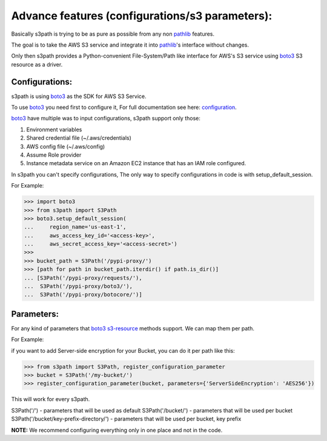 Advance features (configurations/s3 parameters):
================================================

Basically s3path is trying to be as pure as possible from any non `pathlib`_ features.

The goal is to take the AWS S3 service and integrate it into `pathlib`_'s interface without changes.

Only then s3path provides a Python-convenient File-System/Path like interface for AWS's S3 service using `boto3`_ S3 resource as a driver.


Configurations:
---------------

s3path is using `boto3`_ as the SDK for AWS S3 Service.

To use `boto3`_ you need first to configure it, For full documentation see here: `configuration`_.

`boto3`_ have multiple was to input configurations, s3path support only those:

1. Environment variables
#. Shared credential file (~/.aws/credentials)
#. AWS config file (~/.aws/config)
#. Assume Role provider
#. Instance metadata service on an Amazon EC2 instance that has an IAM role configured.

In s3path you can't specify configurations, The only way to specify configurations in code is with setup_default_session.

For Example:

.. code:: python

   >>> import boto3
   >>> from s3path import S3Path
   >>> boto3.setup_default_session(
   ...     region_name='us-east-1',
   ...     aws_access_key_id='<access-key>',
   ...     aws_secret_access_key='<access-secret>')
   >>>
   >>> bucket_path = S3Path('/pypi-proxy/')
   >>> [path for path in bucket_path.iterdir() if path.is_dir()]
   ... [S3Path('/pypi-proxy/requests/'),
   ...  S3Path('/pypi-proxy/boto3/'),
   ...  S3Path('/pypi-proxy/botocore/')]

Parameters:
-----------

For any kind of parameters that `boto3`_ `s3-resource`_ methods support.
We can map them per path.

For Example:

if you want to add Server-side encryption for your Bucket, you can do it per path like this:

.. code:: python

   >>> from s3path import S3Path, register_configuration_parameter
   >>> bucket = S3Path('/my-bucket/')
   >>> register_configuration_parameter(bucket, parameters={'ServerSideEncryption': 'AES256'})

This will work for every s3path.

S3Path('/') - parameters that will be used as default
S3Path('/bucket/') - parameters that will be used per bucket
S3Path('/bucket/key-prefix-directory/') - parameters that will be used per bucket, key prefix

**NOTE:** We recommend configuring everything only in one place and not in the code.

.. _pathlib : https://docs.python.org/3/library/pathlib.html
.. _boto3 : https://github.com/boto/boto3
.. _configuration: https://boto3.amazonaws.com/v1/documentation/api/latest/guide/configuration.html
.. _profiles: https://boto3.amazonaws.com/v1/documentation/api/latest/guide/configuration.html#shared-credentials-file
.. _setup_default_session: https://boto3.amazonaws.com/v1/documentation/api/latest/reference/core/boto3.html?highlight=setup_default_session#boto3.setup_default_session
.. _s3-resource: https://boto3.amazonaws.com/v1/documentation/api/latest/reference/services/s3.html#service-resource
